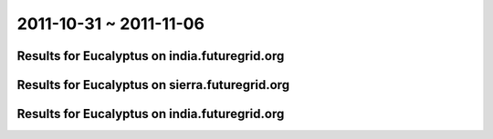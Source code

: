 2011-10-31 ~ 2011-11-06
========================================

Results for Eucalyptus on india.futuregrid.org
-----------------------------------------------

.. raw:: html

	<div style="margin-top:10px;">
	<iframe width="800" height="450" src="data/2011-11-06/india/count/columnhighcharts.html" frameborder="0"></iframe>
	</div>
	Figure 1. Total count of VMs submitted per user for 2011-10-31  ~ 2011-11-06 on india

.. raw:: html

	<div style="margin-top:10px;">
	<iframe width="800" height="450" src="data/2011-11-06/india/runtime/columnhighcharts.html" frameborder="0"></iframe>
	</div>
	Figure 2. Total runtime of VMs submitted per user for 2011-10-31  ~ 2011-11-06 on india

Results for Eucalyptus on sierra.futuregrid.org
-----------------------------------------------

.. raw:: html

	<div style="margin-top:10px;">
	<iframe width="800" height="450" src="data/2011-11-06/sierra/count/columnhighcharts.html" frameborder="0"></iframe>
	</div>
	Figure 3. Total count of VMs submitted per user for 2011-10-31  ~ 2011-11-06 on sierra

.. raw:: html

	<div style="margin-top:10px;">
	<iframe width="800" height="450" src="data/2011-11-06/sierra/runtime/columnhighcharts.html" frameborder="0"></iframe>
	</div>
	Figure 4. Total runtime of VMs submitted per user for 2011-10-31  ~ 2011-11-06 on sierra

Results for Eucalyptus on india.futuregrid.org
-----------------------------------------------

.. raw:: html

	<div style="margin-top:10px;">
	<iframe width="800" height="450" src="data/2011-11-06/india/count_node/piehighcharts.html" frameborder="0"></iframe>
	</div>
	Figure 5. Total VMs count per node cluster for 2011-10-31  ~ 2011-11-06 on india
